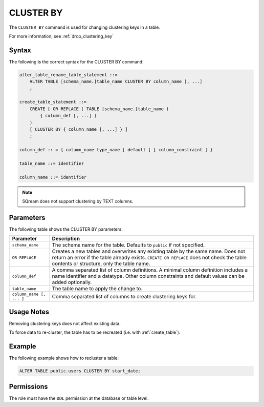 .. _cluster_by:

**********************
CLUSTER BY
**********************

The ``CLUSTER BY`` command is used for changing clustering keys in a table.

For more information, see :ref:`drop_clustering_key`



Syntax
==========

The following is the correct syntax for the CLUSTER BY command:

.. code-block:: postgres

   alter_table_rename_table_statement ::=
       ALTER TABLE [schema_name.]table_name CLUSTER BY column_name [, ...]
       ;
	   
   create_table_statement ::=
       CREATE [ OR REPLACE ] TABLE [schema_name.]table_name (
           { column_def [, ...] }
       )
       [ CLUSTER BY { column_name [, ...] } ]
       ;
	   
   column_def :: = { column_name type_name [ default ] [ column_constraint ] }

   table_name ::= identifier
   
   column_name ::= identifier

.. note:: SQream does not support clustering by TEXT columns.

Parameters
============

The following table shows the CLUSTER BY parameters:

.. list-table:: 
   :widths: auto
   :header-rows: 1
   
   * - Parameter
     - Description
   * - ``schema_name``
     - The schema name for the table. Defaults to ``public`` if not specified.
   * - ``OR REPLACE``
     - Creates a new tables and overwrites any existing table by the same name. Does not return an error if the table already exists. ``CREATE OR REPLACE`` does not check the table contents or structure, only the table name.
   * - ``column_def``
     - A comma separated list of column definitions. A minimal column definition includes a name identifier and a datatype. Other column constraints and default values can be added optionally.
   * - ``table_name``
     - The table name to apply the change to.
   * - ``column_name [, ... ]``
     - Comma separated list of columns to create clustering keys for.

Usage Notes
=================

Removing clustering keys does not affect existing data.

To force data to re-cluster, the table has to be recreated (i.e. with :ref:`create_table`).


Example
===========


The following example shows how to recluster a table:

.. code-block:: postgres

   ALTER TABLE public.users CLUSTER BY start_date;

Permissions
=============

The role must have the ``DDL`` permission at the database or table level.